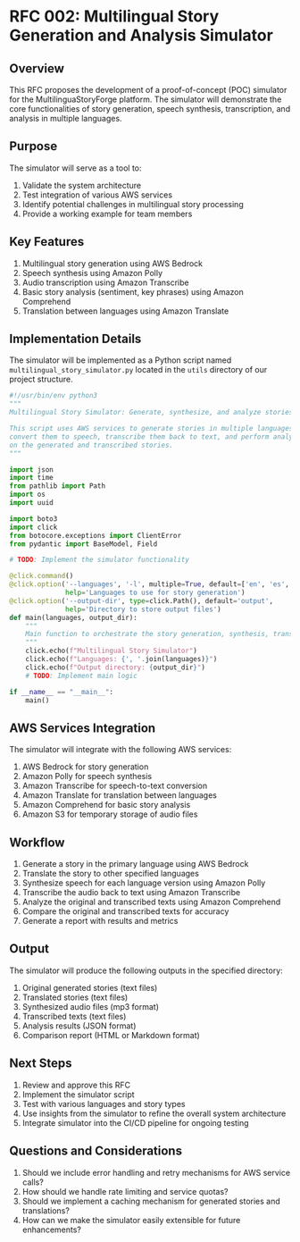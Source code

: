 * RFC 002: Multilingual Story Generation and Analysis Simulator
:PROPERTIES:
:RFC_NUMBER: 002
:STATUS: DRAFT
:AUTHOR: backend-developer
:DATE: [2024-09-19 Thu]
:END:

** Overview
This RFC proposes the development of a proof-of-concept (POC) simulator for the MultilinguaStoryForge platform. The simulator will demonstrate the core functionalities of story generation, speech synthesis, transcription, and analysis in multiple languages.

** Purpose
The simulator will serve as a tool to:
1. Validate the system architecture
2. Test integration of various AWS services
3. Identify potential challenges in multilingual story processing
4. Provide a working example for team members

** Key Features
1. Multilingual story generation using AWS Bedrock
2. Speech synthesis using Amazon Polly
3. Audio transcription using Amazon Transcribe
4. Basic story analysis (sentiment, key phrases) using Amazon Comprehend
5. Translation between languages using Amazon Translate

** Implementation Details
The simulator will be implemented as a Python script named =multilingual_story_simulator.py= located in the =utils= directory of our project structure.

#+begin_src python :tangle simulator.py
#!/usr/bin/env python3
"""
Multilingual Story Simulator: Generate, synthesize, and analyze stories in multiple languages.

This script uses AWS services to generate stories in multiple languages,
convert them to speech, transcribe them back to text, and perform analysis
on the generated and transcribed stories.
"""

import json
import time
from pathlib import Path
import os
import uuid

import boto3
import click
from botocore.exceptions import ClientError
from pydantic import BaseModel, Field

# TODO: Implement the simulator functionality

@click.command()
@click.option('--languages', '-l', multiple=True, default=['en', 'es', 'fr', 'de'],
              help='Languages to use for story generation')
@click.option('--output-dir', type=click.Path(), default='output',
              help='Directory to store output files')
def main(languages, output_dir):
    """
    Main function to orchestrate the story generation, synthesis, transcription, and analysis process.
    """
    click.echo(f"Multilingual Story Simulator")
    click.echo(f"Languages: {', '.join(languages)}")
    click.echo(f"Output directory: {output_dir}")
    # TODO: Implement main logic

if __name__ == "__main__":
    main()
#+end_src

** AWS Services Integration
The simulator will integrate with the following AWS services:
1. AWS Bedrock for story generation
2. Amazon Polly for speech synthesis
3. Amazon Transcribe for speech-to-text conversion
4. Amazon Translate for translation between languages
5. Amazon Comprehend for basic story analysis
6. Amazon S3 for temporary storage of audio files

** Workflow
1. Generate a story in the primary language using AWS Bedrock
2. Translate the story to other specified languages
3. Synthesize speech for each language version using Amazon Polly
4. Transcribe the audio back to text using Amazon Transcribe
5. Analyze the original and transcribed texts using Amazon Comprehend
6. Compare the original and transcribed texts for accuracy
7. Generate a report with results and metrics

** Output
The simulator will produce the following outputs in the specified directory:
1. Original generated stories (text files)
2. Translated stories (text files)
3. Synthesized audio files (mp3 format)
4. Transcribed texts (text files)
5. Analysis results (JSON format)
6. Comparison report (HTML or Markdown format)

** Next Steps
1. Review and approve this RFC
2. Implement the simulator script
3. Test with various languages and story types
4. Use insights from the simulator to refine the overall system architecture
5. Integrate simulator into the CI/CD pipeline for ongoing testing

** Questions and Considerations
1. Should we include error handling and retry mechanisms for AWS service calls?
2. How should we handle rate limiting and service quotas?
3. Should we implement a caching mechanism for generated stories and translations?
4. How can we make the simulator easily extensible for future enhancements?
